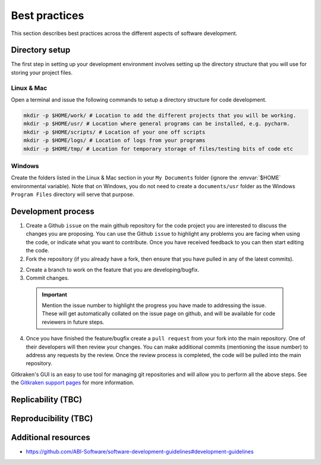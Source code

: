 ==============
Best practices
==============

This section describes best practices across the different aspects of software development.

Directory setup
===============
The first step in setting up your development environment involves setting up the directory structure that you will use for storing your project files.

Linux & Mac
-----------
Open a terminal and issue the following commands to setup a directory structure for code development.

.. code-block:: bash

  mkdir -p $HOME/work/ # Location to add the different projects that you will be working.
  mkdir -p $HOME/usr/ # Location where general programs can be installed, e.g. pycharm.
  mkdir -p $HOME/scripts/ # Location of your one off scripts
  mkdir -p $HOME/logs/ # Location of logs from your programs
  mkdir -p $HOME/tmp/ # Location for temporary storage of files/testing bits of code etc

Windows
-------
Create the folders listed in the Linux & Mac section in your ``My Documents`` folder (ignore the :envvar:`$HOME` environmental variable). Note that on Windows, you do not need to create a ``documents/usr`` folder as the Windows ``Program Files`` directory will serve that purpose.

Development process
===================

1. Create a Github ``issue`` on the main github repository for the code project you are interested to discuss the changes you are proposing. You can use the Github ``issue`` to highlight any problems you are facing when using the code, or indicate what you want to contribute. Once you have received feedback to you can then start editing the code.

2. Fork the repository (if you already have a fork, then ensure that you have pulled in any of the latest commits).

2. Create a branch to work on the feature that you are developing/bugfix.

3. Commit changes.

  .. important::
    Mention the issue number to highlight the progress you have made to addressing the issue. These will get automatically collated on the issue page on github, and will be available for code reviewers in future steps.

4. Once you have finished the feature/bugfix create a ``pull request`` from your fork into the main repository. One of their developers will then review your changes. You can make additional commits (mentioning the issue number) to address any requests by the review. Once the review process is completed, the code will be pulled into the main repository.

Gitkraken's GUI is an easy to use tool for managing git repositories and will allow you to perform all the above steps. See the `Gitkraken support pages <https://support.gitkraken.com/start-here/interface/>`_ for more information.


Replicability (TBC)
===================

Reproducibility (TBC)
=====================


Additional resources
====================

- https://github.com/ABI-Software/software-development-guidelines#development-guidelines